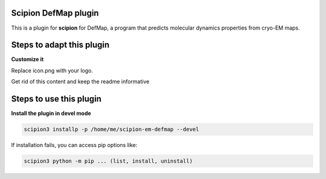 =======================
Scipion DefMap plugin
=======================

This is a plugin for **scipion** for DefMap, a program that predicts molecular dynamics properties from cryo-EM maps.

==========================
Steps to adapt this plugin
==========================
 

**Customize it**

Replace icon.png with your logo.

Get rid of this content and keep the readme informative

==========================
Steps to use this plugin
==========================

**Install the plugin in devel mode**

.. code-block::

    scipion3 installp -p /home/me/scipion-em-defmap --devel

If installation fails, you can access pip options like:

.. code-block::

    scipion3 python -m pip ... (list, install, uninstall)
    